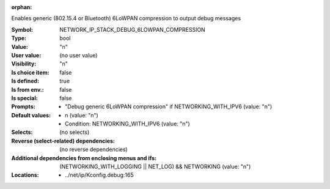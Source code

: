 :orphan:

.. title:: NETWORK_IP_STACK_DEBUG_6LOWPAN_COMPRESSION

.. option:: CONFIG_NETWORK_IP_STACK_DEBUG_6LOWPAN_COMPRESSION:
.. _CONFIG_NETWORK_IP_STACK_DEBUG_6LOWPAN_COMPRESSION:

Enables generic (802.15.4 or Bluetooth) 6LoWPAN compression
to output debug messages



:Symbol:           NETWORK_IP_STACK_DEBUG_6LOWPAN_COMPRESSION
:Type:             bool
:Value:            "n"
:User value:       (no user value)
:Visibility:       "n"
:Is choice item:   false
:Is defined:       true
:Is from env.:     false
:Is special:       false
:Prompts:

 *  "Debug generic 6LoWPAN compression" if NETWORKING_WITH_IPV6 (value: "n")
:Default values:

 *  n (value: "n")
 *   Condition: NETWORKING_WITH_IPV6 (value: "n")
:Selects:
 (no selects)
:Reverse (select-related) dependencies:
 (no reverse dependencies)
:Additional dependencies from enclosing menus and ifs:
 (NETWORKING_WITH_LOGGING || NET_LOG) && NETWORKING (value: "n")
:Locations:
 * ../net/ip/Kconfig.debug:165